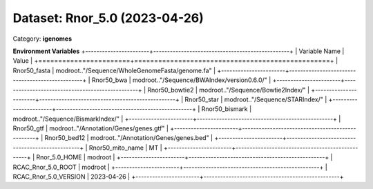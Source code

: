 ==============================
Dataset: Rnor_5.0 (2023-04-26)
==============================

Category: **igenomes**



**Environment Variables**
+-----------------------+-------------------------------------------------+
| Variable Name         | Value                                           |
+=======================+=================================================+
| Rnor50_fasta          | modroot.."/Sequence/WholeGenomeFasta/genome.fa" |
+-----------------------+-------------------------------------------------+
| Rnor50_bwa            | modroot.."/Sequence/BWAIndex/version0.6.0/"     |
+-----------------------+-------------------------------------------------+
| Rnor50_bowtie2        | modroot.."/Sequence/Bowtie2Index/"              |
+-----------------------+-------------------------------------------------+
| Rnor50_star           | modroot.."/Sequence/STARIndex/"                 |
+-----------------------+-------------------------------------------------+
| Rnor50_bismark        | modroot.."/Sequence/BismarkIndex/"              |
+-----------------------+-------------------------------------------------+
| Rnor50_gtf            | modroot.."/Annotation/Genes/genes.gtf"          |
+-----------------------+-------------------------------------------------+
| Rnor50_bed12          | modroot.."/Annotation/Genes/genes.bed"          |
+-----------------------+-------------------------------------------------+
| Rnor50_mito_name      | MT                                              |
+-----------------------+-------------------------------------------------+
| Rnor_5.0_HOME         | modroot                                         |
+-----------------------+-------------------------------------------------+
| RCAC_Rnor_5.0_ROOT    | modroot                                         |
+-----------------------+-------------------------------------------------+
| RCAC_Rnor_5.0_VERSION | 2023-04-26                                      |
+-----------------------+-------------------------------------------------+

